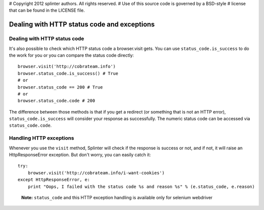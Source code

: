 # Copyright 2012 splinter authors. All rights reserved.
# Use of this source code is governed by a BSD-style
# license that can be found in the LICENSE file.

.. meta::
    :description: Dealing with HTTP status code and HTTP exceptions with Splinter
    :keywords: splinter, python, tutorial, documentation, exception, http error, status code

++++++++++++++++++++++++++++++++++++++++++++
Dealing with HTTP status code and exceptions
++++++++++++++++++++++++++++++++++++++++++++

Dealing with HTTP status code
-----------------------------

It's also possible to check which HTTP status code a browser.visit gets. You can use ``status_code.is_success`` to do the work
for you or you can compare the status code directly:

.. highlight:: python

::

    browser.visit('http://cobrateam.info')
    browser.status_code.is_success() # True
    # or
    browser.status_code == 200 # True
    # or
    browser.status_code.code # 200

The difference between those methods is that if you get a redirect (or something that is not an HTTP error),
``status_code.is_success`` will consider your response as successfully. The numeric status code can be accessed via
``status_code.code``.

Handling HTTP exceptions
------------------------

Whenever you use the ``visit`` method, Splinter will check if the response is success or not, and if not, it will raise an
HttpResponseError exception. But don't worry, you can easily catch it:

.. highlight:: python

::

    try:
        browser.visit('http://cobrateam.info/i-want-cookies')
    except HttpResponseError, e:
        print "Oops, I failed with the status code %s and reason %s" % (e.status_code, e.reason)

..

    **Note:** ``status_code`` and this HTTP exception handling is available only for selenium webdriver
